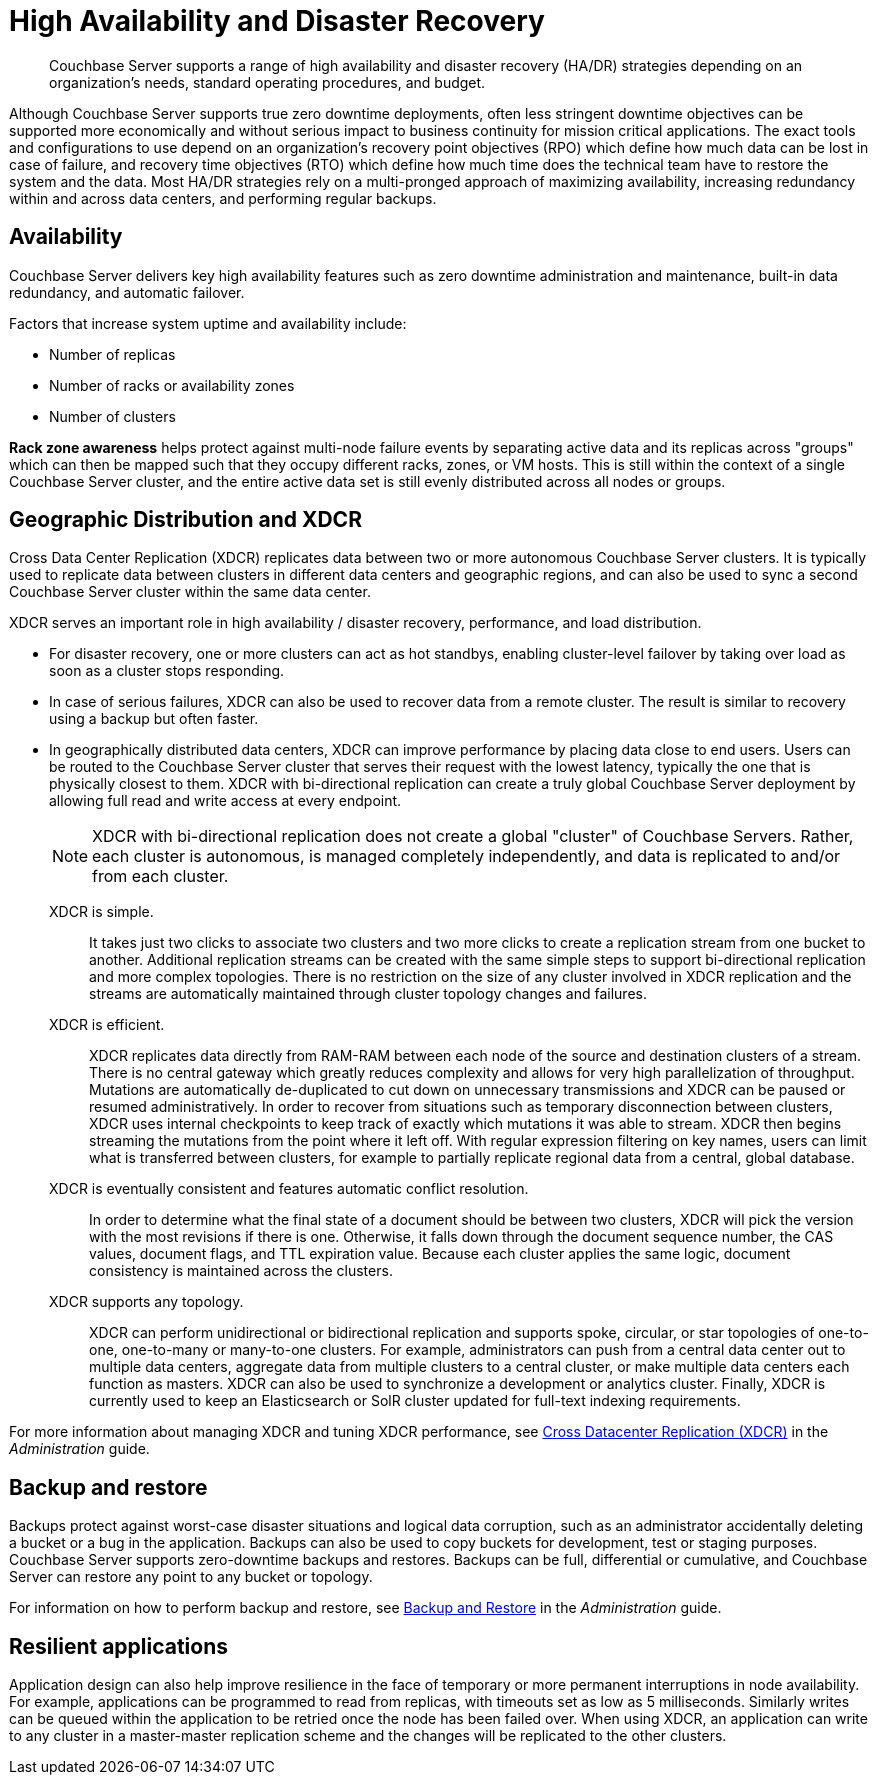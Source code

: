 = High Availability and Disaster Recovery
:page-topic-type: concept

[abstract]
Couchbase Server supports a range of high availability and disaster recovery (HA/DR) strategies depending on an organization’s needs, standard operating procedures, and budget.

Although Couchbase Server supports true zero downtime deployments, often less stringent downtime objectives can be supported more economically and without serious impact to business continuity for mission critical applications.
The exact tools and configurations to use depend on an organization's recovery point objectives (RPO) which define how much data can be lost in case of failure, and recovery time objectives (RTO) which define how much time does the technical team have to restore the system and the data.
Most HA/DR strategies rely on a multi-pronged approach of maximizing availability, increasing redundancy within and across data centers, and performing regular backups.

[#rza]
== Availability

Couchbase Server delivers key high availability features such as zero downtime administration and maintenance, built-in data redundancy, and automatic failover.

Factors that increase system uptime and availability include:

* Number of replicas
* Number of racks or availability zones
* Number of clusters

*Rack zone awareness* helps protect against multi-node failure events by separating active data and its replicas across "groups" which can then be mapped such that they occupy different racks, zones, or VM hosts.
This is still within the context of a single Couchbase Server cluster, and the entire active data set is still evenly distributed across all nodes or groups.

[#geo-dist-and-xdcr]
== Geographic Distribution and XDCR

Cross Data Center Replication (XDCR) replicates data between two or more autonomous Couchbase Server clusters.
It is typically used to replicate data between clusters in different data centers and geographic regions, and can also be used to sync a second Couchbase Server cluster within the same data center.

XDCR serves an important role in high availability / disaster recovery, performance, and load distribution.

* For disaster recovery, one or more clusters can act as hot standbys, enabling cluster-level failover by taking over load as soon as a cluster stops responding.
* In case of serious failures, XDCR can also be used to recover data from a remote cluster.
The result is similar to recovery using a backup but often faster.
* In geographically distributed data centers, XDCR can improve performance by placing data close to end users.
Users can be routed to the Couchbase Server cluster that serves their request with the lowest latency, typically the one that is physically closest to them.
XDCR with bi-directional replication can create a truly global Couchbase Server deployment by allowing full read and write access at every endpoint.
+
NOTE: XDCR with bi-directional replication does not create a global "cluster" of Couchbase Servers.
Rather, each cluster is autonomous, is managed completely independently, and data is replicated to and/or from each cluster.

XDCR is simple.::
It takes just two clicks to associate two clusters and two more clicks to create a replication stream from one bucket to another.
Additional replication streams can be created with the same simple steps to support bi-directional replication and more complex topologies.
There is no restriction on the size of any cluster involved in XDCR replication and the streams are automatically maintained through cluster topology changes and failures.

XDCR is efficient.::
XDCR replicates data directly from RAM-RAM between each node of the source and destination clusters of a stream.
There is no central gateway which greatly reduces complexity and allows for very high parallelization of throughput.
Mutations are automatically de-duplicated to cut down on unnecessary transmissions and XDCR can be paused or resumed administratively.
In order to recover from situations such as temporary disconnection between clusters, XDCR uses internal checkpoints to keep track of exactly which mutations it was able to stream.
XDCR then begins streaming the mutations from the point where it left off.
With regular expression filtering on key names, users can limit what is transferred between clusters, for example to partially replicate regional data from a central, global database.

XDCR is eventually consistent and features automatic conflict resolution.::
In order to determine what the final state of a document should be between two clusters, XDCR will pick the version with the most revisions if there is one.
Otherwise, it falls down through the document sequence number, the CAS values, document flags, and TTL expiration value.
Because each cluster applies the same logic, document consistency is maintained across the clusters.

XDCR supports any topology.::
XDCR can perform unidirectional or bidirectional replication and supports spoke, circular, or star topologies of one-to-one, one-to-many or many-to-one clusters.
For example, administrators can push from a central data center out to multiple data centers, aggregate data from multiple clusters to a central cluster, or make multiple data centers each function as masters.
XDCR can also be used to synchronize a development or analytics cluster.
Finally, XDCR is currently used to keep an Elasticsearch or SolR cluster updated for full-text indexing requirements.

For more information about managing XDCR and tuning XDCR performance, see xref:xdcr:xdcr-intro.adoc[Cross Datacenter Replication (XDCR)] in the [.cite]_Administration_ guide.

== Backup and restore

Backups protect against worst-case disaster situations and logical data corruption, such as an administrator accidentally deleting a bucket or a bug in the application.
Backups can also be used to copy buckets for development, test or staging purposes.
Couchbase Server supports zero-downtime backups and restores.
Backups can be full, differential or cumulative, and Couchbase Server can restore any point to any bucket or topology.

For information on how to perform backup and restore, see xref:backup-restore:backup-restore.adoc[Backup and Restore] in the [.cite]_Administration_ guide.

== Resilient applications

Application design can also help improve resilience in the face of temporary or more permanent interruptions in node availability.
For example, applications can be programmed to read from replicas, with timeouts set as low as 5 milliseconds.
Similarly writes can be queued within the application to be retried once the node has been failed over.
When using XDCR, an application can write to any cluster in a master-master replication scheme and the changes will be replicated to the other clusters.
